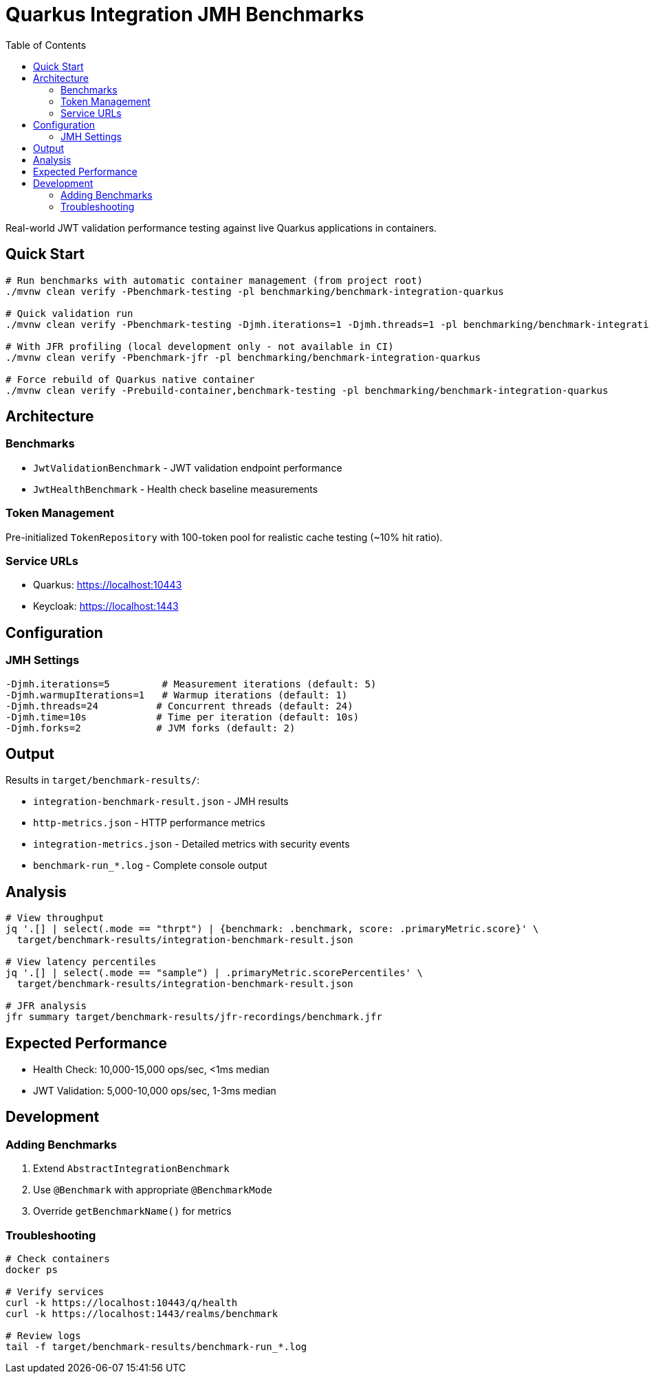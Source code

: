 = Quarkus Integration JMH Benchmarks
:toc: left
:toclevels: 3
:source-highlighter: highlight.js

Real-world JWT validation performance testing against live Quarkus applications in containers.

== Quick Start

[source,bash]
----
# Run benchmarks with automatic container management (from project root)
./mvnw clean verify -Pbenchmark-testing -pl benchmarking/benchmark-integration-quarkus

# Quick validation run
./mvnw clean verify -Pbenchmark-testing -Djmh.iterations=1 -Djmh.threads=1 -pl benchmarking/benchmark-integration-quarkus

# With JFR profiling (local development only - not available in CI)
./mvnw clean verify -Pbenchmark-jfr -pl benchmarking/benchmark-integration-quarkus

# Force rebuild of Quarkus native container
./mvnw clean verify -Prebuild-container,benchmark-testing -pl benchmarking/benchmark-integration-quarkus
----

== Architecture

=== Benchmarks

* `JwtValidationBenchmark` - JWT validation endpoint performance
* `JwtHealthBenchmark` - Health check baseline measurements

=== Token Management

Pre-initialized `TokenRepository` with 100-token pool for realistic cache testing (~10% hit ratio).

=== Service URLs

* Quarkus: https://localhost:10443
* Keycloak: https://localhost:1443

== Configuration

=== JMH Settings

[source,bash]
----
-Djmh.iterations=5         # Measurement iterations (default: 5)
-Djmh.warmupIterations=1   # Warmup iterations (default: 1)
-Djmh.threads=24          # Concurrent threads (default: 24)
-Djmh.time=10s            # Time per iteration (default: 10s)
-Djmh.forks=2             # JVM forks (default: 2)
----

== Output

Results in `target/benchmark-results/`:

* `integration-benchmark-result.json` - JMH results
* `http-metrics.json` - HTTP performance metrics
* `integration-metrics.json` - Detailed metrics with security events
* `benchmark-run_*.log` - Complete console output

== Analysis

[source,bash]
----
# View throughput
jq '.[] | select(.mode == "thrpt") | {benchmark: .benchmark, score: .primaryMetric.score}' \
  target/benchmark-results/integration-benchmark-result.json

# View latency percentiles
jq '.[] | select(.mode == "sample") | .primaryMetric.scorePercentiles' \
  target/benchmark-results/integration-benchmark-result.json

# JFR analysis
jfr summary target/benchmark-results/jfr-recordings/benchmark.jfr
----

== Expected Performance

* Health Check: 10,000-15,000 ops/sec, <1ms median
* JWT Validation: 5,000-10,000 ops/sec, 1-3ms median

== Development

=== Adding Benchmarks

1. Extend `AbstractIntegrationBenchmark`
2. Use `@Benchmark` with appropriate `@BenchmarkMode`
3. Override `getBenchmarkName()` for metrics

=== Troubleshooting

[source,bash]
----
# Check containers
docker ps

# Verify services
curl -k https://localhost:10443/q/health
curl -k https://localhost:1443/realms/benchmark

# Review logs
tail -f target/benchmark-results/benchmark-run_*.log
----